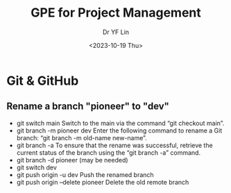 #+options: ':nil *:t -:t ::t <:t H:3 \n:nil ^:t arch:headline
#+options: author:t broken-links:nil c:nil creator:nil
#+options: d:(not "LOGBOOK") date:t e:t email:nil f:t inline:t num:t
#+options: p:nil pri:nil prop:nil stat:t tags:t tasks:t tex:t
#+options: timestamp:t title:t toc:t todo:t |:t
#+title: GPE for Project Management
#+date: <2023-10-19 Thu>
#+author: Dr YF Lin
#+email: e.yflin@gmail.com
#+language: en
#+select_tags: export
#+exclude_tags: noexport
#+creator: Emacs 29.1.50 (Org mode 9.6.7)
#+cite_export:

* Git & GitHub
** Rename a branch "pioneer" to "dev"
- git switch main
  Switch to the main via the command “git checkout main”.
- git branch -m pioneer dev
  Enter the following command to rename a Git branch: “git branch -m old-name new-name”.
- git branch -a
  To ensure that the rename was successful, retrieve the current status of the branch using the “git branch -a” command.
- git branch -d pioneer (may be needed)
- git switch dev
- git push origin -u dev
  Push the renamed branch
- git push origin --delete pioneer
  Delete the old remote branch
